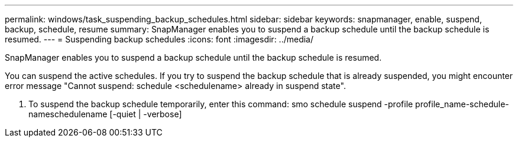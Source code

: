 ---
permalink: windows/task_suspending_backup_schedules.html
sidebar: sidebar
keywords: snapmanager, enable, suspend, backup, schedule, resume
summary: SnapManager enables you to suspend a backup schedule until the backup schedule is resumed.
---
= Suspending backup schedules
:icons: font
:imagesdir: ../media/

[.lead]
SnapManager enables you to suspend a backup schedule until the backup schedule is resumed.

You can suspend the active schedules. If you try to suspend the backup schedule that is already suspended, you might encounter error message "Cannot suspend: schedule <schedulename> already in suspend state".

. To suspend the backup schedule temporarily, enter this command: smo schedule suspend -profile profile_name-schedule-nameschedulename [-quiet | -verbose]
